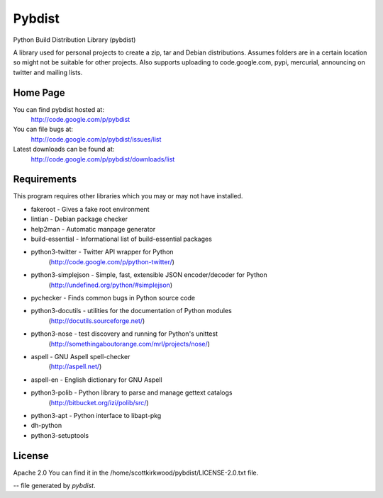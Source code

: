 =======
Pybdist
=======

Python Build Distribution Library (pybdist)

A library used for personal projects to create a zip, tar and Debian
distributions.  Assumes folders are in a certain location so might not be
suitable for other projects. Also supports uploading to code.google.com, pypi,
mercurial, announcing on twitter and mailing lists.

Home Page
---------

You can find pybdist hosted at:
  http://code.google.com/p/pybdist

You can file bugs at:
  http://code.google.com/p/pybdist/issues/list

Latest downloads can be found at:
  http://code.google.com/p/pybdist/downloads/list

Requirements
------------

This program requires other libraries which you may or may not have installed.

* fakeroot           - Gives a fake root environment
* lintian            - Debian package checker
* help2man           - Automatic manpage generator
* build-essential    - Informational list of build-essential packages
* python3-twitter    - Twitter API wrapper for Python
                      (http://code.google.com/p/python-twitter/)
* python3-simplejson - Simple, fast, extensible JSON encoder/decoder for Python
                      (http://undefined.org/python/#simplejson)
* pychecker          - Finds common bugs in Python source code
* python3-docutils   - utilities for the documentation of Python modules
                       (http://docutils.sourceforge.net/)
* python3-nose       - test discovery and running for Python's unittest
                       (http://somethingaboutorange.com/mrl/projects/nose/)
* aspell             - GNU Aspell spell-checker
                       (http://aspell.net/)
* aspell-en          - English dictionary for GNU Aspell
* python3-polib      - Python library to parse and manage gettext catalogs
                       (http://bitbucket.org/izi/polib/src/)
* python3-apt        - Python interface to libapt-pkg
* dh-python
* python3-setuptools

License
-------

Apache 2.0
You can find it in the /home/scottkirkwood/pybdist/LICENSE-2.0.txt file.

-- file generated by `pybdist`.
